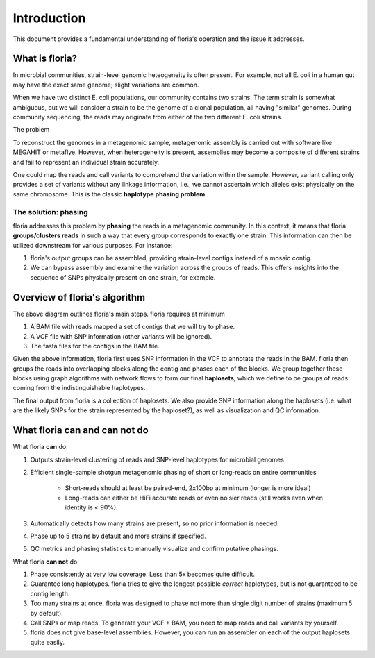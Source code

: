 Introduction
=================

This document provides a fundamental understanding of floria's operation and the issue it addresses.

What is floria?
--------------

In microbial communities, strain-level genomic heteogeneity is often present. For example, not all E. coli in a human gut may have the exact same genome; slight variations are common.

When we have two distinct E. coli populations, our community contains two strains. The term strain is somewhat ambiguous, but we will consider a strain to be the genome of a clonal population, all having "similar" genomes. During community sequencing, the reads may originate from either of the two different E. coli strains.


The problem  

To reconstruct the genomes in a metagenomic sample, metagenomic assembly is carried out with software like MEGAHIT or metaflye. However, when heterogeneity is present, assemblies may become a composite of different strains and fail to represent an individual strain accurately.

One could map the reads and call variants to comprehend the variation within the sample. However, variant calling only provides a set of variants without any linkage information, i.e., we cannot ascertain which alleles exist physically on the same chromosome. This is the classic **haplotype phasing problem**.

The solution: phasing
^^^^^^^^^^^^^^^^^^^^^^

floria addresses this problem by **phasing** the reads in a metagenomic community. In this context, it means that floria **groups/clusters reads** in such a way that every group corresponds to exactly one strain. This information can then be utilized downstream for various purposes. For instance:

#. floria's output groups can be assembled, providing strain-level contigs instead of a mosaic contig.
#. We can bypass assembly and examine the variation across the groups of reads. This offers insights into the sequence of SNPs physically present on one strain, for example.

Overview of floria's algorithm
------------------------------

.. image:: img/method_diagram.png
  :width: 600
  :alt: floria algorithm diagram.

The above diagram outlines floria's main steps. floria requires at minimum

#.  A BAM file with reads mapped a set of contigs that we will try to phase.
#.  A VCF file with SNP information (other variants will be ignored).
#.  The fasta files for the contigs in the BAM file.

Given the above information, floria first uses SNP information in the VCF to annotate the reads in the BAM. floria then groups the reads into overlapping blocks along the contig and phases each of the blocks. We group together these blocks using graph algorithms with network flows to form our final **haplosets**, which we define to be groups of reads coming from the indistinguishable haplotypes. 

The final output from floria is a collection of haplosets. We also provide SNP information along the haplosets (i.e. what are the likely SNPs for the strain represented by the haploset?), as well as visualization and QC information. 

What floria can and can not do
-----------------------------

What floria **can** do:

#. Outputs strain-level clustering of reads and SNP-level haplotypes for microbial genomes 
#. Efficient single-sample shotgun metagenomic phasing of short or long-reads on entire communities

    *   Short-reads should at least be paired-end, 2x100bp at minimum (longer is more ideal)  

    *   Long-reads can either be HiFi accurate reads or even noisier reads (still works even when identity is < 90%).

#.  Automatically detects how many strains are present, so no prior information is needed.
#.  Phase up to 5 strains by default and more strains if specified.
#.  QC metrics and phasing statistics to manually visualize and confirm putative phasings.

What floria **can not** do:

#.  Phase consistently at very low coverage. Less than 5x becomes quite difficult.
#.  Guarantee long haplotypes. floria tries to give the longest possible *correct* haplotypes, but is not guaranteed to be contig length. 
#.  Too many strains at once. floria was designed to phase not more than single digit number of strains (maximum 5 by default). 
#.  Call SNPs or map reads. To generate your VCF + BAM, you need to map reads and call variants by yourself. 
#.  floria does not give base-level assemblies. However, you can run an assembler on each of the output haplosets quite easily. 
